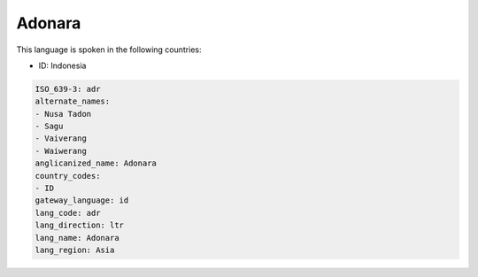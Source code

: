 .. _adr:

Adonara
=======

This language is spoken in the following countries:

* ID: Indonesia

.. code-block:: yaml

    ISO_639-3: adr
    alternate_names:
    - Nusa Tadon
    - Sagu
    - Vaiverang
    - Waiwerang
    anglicanized_name: Adonara
    country_codes:
    - ID
    gateway_language: id
    lang_code: adr
    lang_direction: ltr
    lang_name: Adonara
    lang_region: Asia
    
